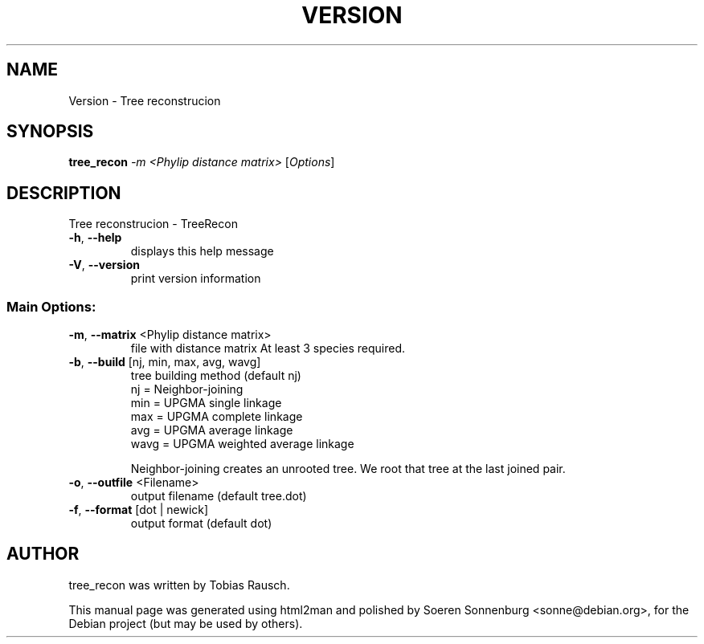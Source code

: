 .\" DO NOT MODIFY THIS FILE!  It was generated by help2man 1.36.
.TH VERSION "1" "September 2009" "Version 1.01 (18. August 2009) Revision: 4692" "User Commands"
.SH NAME
Version \- Tree reconstrucion
.SH SYNOPSIS
.B tree_recon
\fI-m <Phylip distance matrix> \fR[\fIOptions\fR]
.SH DESCRIPTION
Tree reconstrucion \- TreeRecon
.TP
\fB\-h\fR, \fB\-\-help\fR
displays this help message
.TP
\fB\-V\fR, \fB\-\-version\fR
print version information
.SS "Main Options:"
.TP
\fB\-m\fR, \fB\-\-matrix\fR <Phylip distance matrix>
file with distance matrix
At least 3 species required.
.TP
\fB\-b\fR, \fB\-\-build\fR [nj, min, max, avg, wavg]
tree building method (default nj)
\fR nj = Neighbor\-joining
\fR min = UPGMA single linkage
\fR max = UPGMA complete linkage
\fR avg = UPGMA average linkage
\fR wavg = UPGMA weighted average linkage
.IP
Neighbor\-joining creates an unrooted tree. We root that tree at the last joined pair.
.TP
\fB\-o\fR, \fB\-\-outfile\fR <Filename>
output filename (default tree.dot)
.TP
\fB\-f\fR, \fB\-\-format\fR [dot | newick]
output format (default dot)
.SH AUTHOR
.br
tree_recon was written by Tobias Rausch.
.PP
This manual page was generated using html2man and polished by
Soeren Sonnenburg <sonne@debian.org>, for the Debian project
(but may be used by others).
